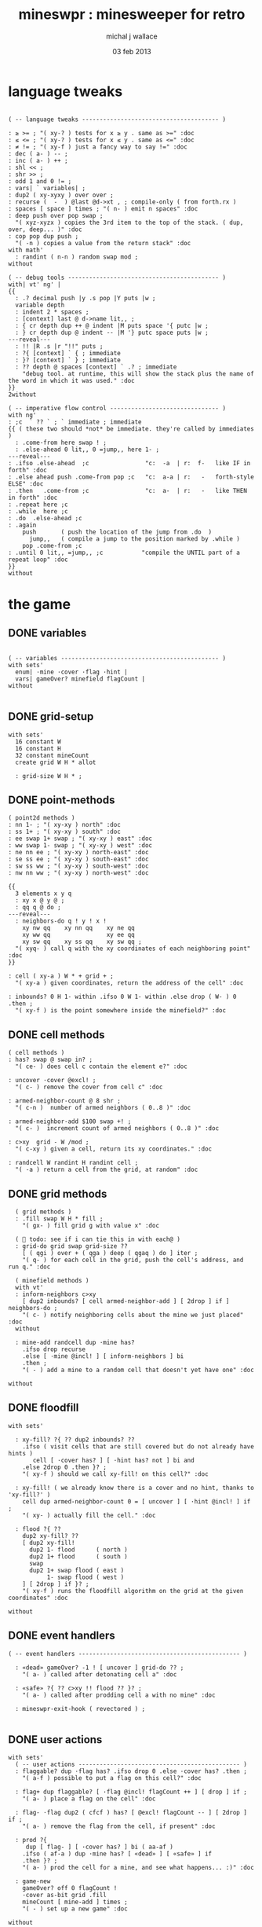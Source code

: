 #+title: mineswpr : minesweeper for retro
#+author: michal j wallace
#+date: 03 feb 2013

* language tweaks
#+name: lang-tweaks
#+begin_src retro
          
  ( -- language tweaks --------------------------------------- )
  
  : ≥ >= ; "( xy-? ) tests for x ≥ y . same as >=" :doc
  : ≤ <= ; "( xy-? ) tests for x ≤ y . same as <=" :doc
  : ≠ != ; "( xy-f ) just a fancy way to say !=" :doc
  : dec ( a- ) -- ;
  : inc ( a- ) ++ ;
  : shl << ;
  : shr >> ;
  : odd 1 and 0 != ;
  : vars| ` variables| ;
  : dup2 ( xy-xyxy ) over over ;
  : recurse (  -  ) @last @d->xt , ; compile-only ( from forth.rx )
  : spaces [ space ] times ; "( n- ) emit n spaces" :doc
  : deep push over pop swap ;
    "( xyz-xyzx ) copies the 3rd item to the top of the stack. ( dup, over, deep... )" :doc
  : cop pop dup push ;
    "( -n ) copies a value from the return stack" :doc
  with math'
    : randint ( n-n ) random swap mod ;
  without
  
  ( -- debug tools ------------------------------------------- )
  with| vt' ng' |
  {{
    : .? decimal push |y .s pop |Y puts |w ;
    variable depth
    : indent 2 * spaces ;
    : [context] last @ d->name lit,, ;
    : { cr depth dup ++ @ indent |M puts space '{ putc |w ;
    : } cr depth dup @ indent -- |M '} putc space puts |w ;
  ---reveal---
    : !! |R .s |r "!!" puts ;
    : ?{ [context] ` { ; immediate
    : }? [context] ` } ; immediate
    : ?? depth @ spaces [context] ` .? ; immediate
      "debug tool. at runtime, this will show the stack plus the name of the word in which it was used." :doc
  }}
  2without
  
  ( -- imperative flow control ------------------------------- )
  with ng'
  : ;c  ` ?? ` ; ` immediate ; immediate
  {{ ( these two should *not* be immediate. they're called by immediates )
    : .come-from here swap ! ;
    : .else-ahead 0 lit,, 0 =jump,, here 1- ;
  ---reveal---
  : .ifso .else-ahead  ;c                "c:  -a  | r:  f-   like IF in forth" :doc
  : .else ahead push .come-from pop ;c   "c:  a-a | r:   -   forth-style ELSE" :doc
  : .then   .come-from ;c                "c:  a-  | r:   -   like THEN in forth" :doc
  : .repeat here ;c
  : .while  here ;c
  : .do  .else-ahead ;c
  : .again
      push       ( push the location of the jump from .do  )
        jump,,   ( compile a jump to the position marked by .while )
      pop .come-from ;c
  : .until 0 lit,, =jump,, ;c           "compile the UNTIL part of a repeat loop" :doc
  }}
  without
#+end_src

* the game
** DONE variables
#+name: variables
#+begin_src retro

  ( -- variables --------------------------------------------- )
  with sets'
    enum| ·mine ·cover ·flag ·hint |
    vars| gameOver? minefield flagCount |
  without

#+end_src

** DONE grid-setup
#+name: grid-setup
#+begin_src retro
  with sets'
    16 constant W
    16 constant H
    32 constant mineCount
    create grid W H * allot

    : grid-size W H * ;
#+end_src

** DONE point-methods
#+name: point-methods
#+begin_src retro
    ( point2d methods )
    : nn 1- ; "( xy-xy ) north" :doc
    : ss 1+ ; "( xy-xy ) south" :doc
    : ee swap 1+ swap ; "( xy-xy ) east" :doc
    : ww swap 1- swap ; "( xy-xy ) west" :doc
    : ne nn ee ; "( xy-xy ) north-east" :doc
    : se ss ee ; "( xy-xy ) south-east" :doc
    : sw ss ww ; "( xy-xy ) south-west" :doc
    : nw nn ww ; "( xy-xy ) north-west" :doc

    {{
      3 elements x y q
      : xy x @ y @ ;
      : qq q @ do ;
    ---reveal---
      : neighbors-do q ! y ! x !
        xy nw qq    xy nn qq    xy ne qq
        xy ww qq                xy ee qq
        xy sw qq    xy ss qq    xy sw qq ;
      "( xyq- ) call q with the xy coordinates of each neighboring point" :doc
    }}

    : cell ( xy-a ) W * + grid + ;
      "( xy-a ) given coordinates, return the address of the cell" :doc

    : inbounds? 0 H 1- within .ifso 0 W 1- within .else drop ( W- ) 0 .then ;
      "( xy-f ) is the point somewhere inside the minefield?" :doc
#+end_src

** DONE cell methods
#+name: cell-methods
#+begin_src retro
    ( cell methods )
    : has? swap @ swap in? ;
      "( ce- ) does cell c contain the element e?" :doc

    : uncover ·cover @excl! ;
      "( c- ) remove the cover from cell c" :doc

    : armed-neighbor-count @ 8 shr ;
      "( c-n )  number of armed neighbors ( 0..8 )" :doc

    : armed-neighbor-add $100 swap +! ;
      "( c- )  increment count of armed neighbors ( 0..8 )" :doc

    : c>xy  grid - W /mod ;
      "( c-xy ) given a cell, return its xy coordinates." :doc

    : randcell W randint H randint cell ;
      "( -a ) return a cell from the grid, at random" :doc
#+end_src

** DONE grid methods
#+name: grid-methods
#+begin_src retro
    ( grid methods )
    : .fill swap W H * fill ;
      "( gx- ) fill grid g with value x" :doc

    (  todo: see if i can tie this in with each@ )
    : grid-do grid swap grid-size ??
      [ ( qgi ) over + ( qga ) deep ( qgaq ) do ] iter ;
      "( q- ) for each cell in the grid, push the cell's address, and run q." :doc

    ( minefield methods )
    with vt'
    : inform-neighbors c>xy
      [ dup2 inbounds? [ cell armed-neighbor-add ] [ 2drop ] if ] neighbors-do ;
      "( c- ) notify neighboring cells about the mine we just placed" :doc
    without

    : mine-add randcell dup ·mine has?
      .ifso drop recurse
      .else [ ·mine @incl! ] [ inform-neighbors ] bi
      .then ;
      "( - ) add a mine to a random cell that doesn't yet have one" :doc

  without
#+end_src

** DONE floodfill
#+name: floodfill
#+begin_src retro
with sets'

  : xy-fill? ?{ ?? dup2 inbounds? ??
    .ifso ( visit cells that are still covered but do not already have hints )
       cell [ ·cover has? ] [ ·hint has? not ] bi and
    .else 2drop 0 .then }? ;
    "( xy-f ) should we call xy-fill! on this cell?" :doc

  : xy-fill! ( we already know there is a cover and no hint, thanks to 'xy-fill?' )
    cell dup armed-neighbor-count 0 = [ uncover ] [ ·hint @incl! ] if ;
    "( xy- ) actually fill the cell." :doc

  : flood ?{ ??
    dup2 xy-fill? ??
    [ dup2 xy-fill!
      dup2 1- flood      ( north )
      dup2 1+ flood      ( south )
      swap
      dup2 1+ swap flood ( east )
           1- swap flood ( west )
    ] [ 2drop ] if }? ;
    "( xy-f ) runs the floodfill algorithm on the grid at the given coordinates" :doc

without
#+end_src

** DONE event handlers
#+name: events
#+begin_src retro
  ( -- event handlers ---------------------------------------------- )

    : «dead» gameOver? -1 ! [ uncover ] grid-do ?? ;
      "( a- ) called after detonating cell a" :doc

    : «safe» ?{ ?? c>xy !! flood ?? }? ;
      "( a- ) called after prodding cell a with no mine" :doc

    : mineswpr-exit-hook ( revectored ) ;

#+end_src

** DONE user actions
#+name: user-actions
#+begin_src retro
  with sets'
    ( -- user actions ---------------------------------------------- )
    : flaggable? dup ·flag has? .ifso drop 0 .else ·cover has? .then ;
      "( a-f ) possible to put a flag on this cell?" :doc

    : flag+ dup flaggable? [ ·flag @incl! flagCount ++ ] [ drop ] if ;
      "( a- ) place a flag on the cell" :doc

    : flag- ·flag dup2 ( cfcf ) has? [ @excl! flagCount -- ] [ 2drop ] if ;
      "( a- ) remove the flag from the cell, if present" :doc

    : prod ?{
       dup [ flag- ] [ ·cover has? ] bi ( aa-af )
      .ifso ( af-a ) dup ·mine has? [ «dead» ] [ «safe» ] if
      .then }? ;
      "( a- ) prod the cell for a mine, and see what happens... :)" :doc

    : game-new
      gameOver? off 0 flagCount !
      ·cover as-bit grid .fill
      mineCount [ mine-add ] times ;
      "( - ) set up a new game" :doc

  without
#+end_src

** DONE draw the cells { still need to show all mines on game over }
#+name: draw-cells
#+begin_src retro
  with| vt' ng' sets' |
    : |? ;
    : (x,y) dup odd [ [ |K ] ] [ [ |c ] ] if &|? ` :is
      cell @
      [ [ ·flag  in? ]  [ '! &|R dup &|? ` :is -1 ] whend
        [ ·hint  in? ]  [ '8 &|B -1 ] whend
        [ ·cover in? ]  [ '- &|w -1 ] whend
        [ ·mine  in? ]  [ 'X &|r  0 ] whend
                          32 &|b  0   ] do
     [ |? '[ putc do putc |? '] putc ]
     [      space do putc space      ] if
     space ;
     "( xy- ) output cell as a string" :doc

    : show
      $10 [ dup 2 spaces hex dup odd [ |w ] [ |C ] if putn space
            $10 [ over (x,y) ] iter cr drop ]
      iter ;

  2without without
#+end_src

** DONE draw the playing field
#+name: draw-field
#+begin_src retro
with vt'
   ( -- display words -------------------------------------------- )

   : . putc ; : $ puts ;
   : draw clear
    |Y "                            MINESWPR.RXE" $
    |g cr
    |b "---------------------------------------------------------------------" $ |w cr
    |C "     0   1   2   3   4   5   6   7   8   9   A   B   C   D   E   F   " $ cr
    show
    |g cr
    "type cmd at " $ '" . |w "ok" $ |g '" . ":  " $
      |Y '+ . |c " = flag  " $
      |Y '- . |c " = unflag  " $
      |Y '? . |c " = prod for mine " $
      |Y 'q . |c " = quit" $
    cr
    |g "cmd format: " $  |Y "x y " $ '[ |c . |Y "+-?" $ |c '] . |c "   " $
    |g "examples: " $ |w "5 C +" $ |y " a b -" $  |W " 2 9 ?" $ |R " q" $
                                           |Y   "   r " $ |c "= restart " $ cr
    |b "---------------------------------------------------------------------" $
    |K .s cr
    |W "ok " $ |w ;
 "draw the mineswpr ui / prompt" :doc
without
#+end_src

** DONE command parser
#+name: cmd-parser
#+begin_src retro
hex
chain: mswp'
  ( ui command syntax )
  : + depth 2 >= [ cell flag+ ] ifTrue ;
  : - depth 2 >= [ cell flag- ] ifTrue ;
  : ? depth 2 >= [ cell prod ]  ifTrue ;
  : a A ;
  : b B ;
  : c C ;
  : d D ;
  : e E ;
  : f F ;
  : r game-new ;
  : q mineswpr-exit-hook ;
   "minesweeper parser" :doc
;chain
decimal
#+end_src
** DONE retro shell enhancements
#+name: shell-tweaks
#+begin_src retro
( -- retro shell enhancements ------------------------------ )
with vt' with color'
: welcome
  clear
  |W "Welcome to Retro!" $ cr
  |w "Type " $ |Y "words " $
  |w "to see a list of words you can try, or " $
  |Y "play " $ |w "to play the game again." $ |w cr ;
  "a rudimentary welcome message." :doc
{{
  : mineswpr-play
    &draw &ok :is
    reset hex
    game-new
    "mswp'" find [ d->xt @ :with ] ifTrue ;

  : mineswpr-quit
    without
    reset decimal
    &grok &ok :is
    welcome ;

  &mineswpr-quit &mineswpr-exit-hook :is
---reveal---

  : play mineswpr-play ;
    "( - ) play minesweeper" :doc
}}
2without
#+end_src

* OUTPUT
#+begin_src retro  :tangle "~/b/rx/mineswpr.rx" :padline yes :noweb tangle
needs sets' needs vt'  needs math'
<<lang-tweaks>>

( == minesweeper game ====================================== )

<<variables>>
<<grid-setup>>
<<point-methods>>
<<cell-methods>>
<<grid-methods>>
<<floodfill>>
<<events>>
<<user-actions>>
<<draw-cells>>
<<draw-field>>
<<cmd-parser>>
<<shell-tweaks>>

game-new
play

#+end_src

* TODO refile these
** objects
: method push ;
: self pop dup push ;
: end pop drop ;

** trash words
#+begin_src retro
#+end_src

** virtual terminal words
#+begin_src retro
chain: vt'

 |!k 0 vt:bg ; : |!r 1 vt:bg ; : |!g 2 vt:bg ; : |!y 3 vt:bg ;
 |!b 4 vt:bg ; : |!m 5 vt:bg ; : |!c 6 vt:bg ; : |!w 7 vt:bg ;

#+end_src
    : (x,y) |c '( putc |g swap putn |c ", " |g puts putn  |c ') putc |w ;
      "( xy- ) output coordinate pair as a string" :doc


* debug words
